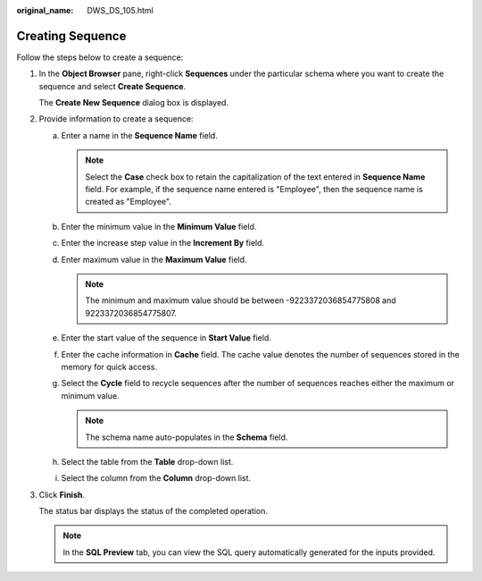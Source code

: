 :original_name: DWS_DS_105.html

.. _DWS_DS_105:

Creating Sequence
=================

Follow the steps below to create a sequence:

#. In the **Object Browser** pane, right-click **Sequences** under the particular schema where you want to create the sequence and select **Create Sequence**.

   The **Create New Sequence** dialog box is displayed.

#. Provide information to create a sequence:

   a. Enter a name in the **Sequence Name** field.

      .. note::

         Select the **Case** check box to retain the capitalization of the text entered in **Sequence Name** field. For example, if the sequence name entered is "Employee", then the sequence name is created as "Employee".

   b. Enter the minimum value in the **Minimum Value** field.
   c. Enter the increase step value in the **Increment By** field.
   d. Enter maximum value in the **Maximum Value** field.

      .. note::

         The minimum and maximum value should be between -9223372036854775808 and 9223372036854775807.

   e. Enter the start value of the sequence in **Start Value** field.
   f. Enter the cache information in **Cache** field. The cache value denotes the number of sequences stored in the memory for quick access.
   g. Select the **Cycle** field to recycle sequences after the number of sequences reaches either the maximum or minimum value.

      .. note::

         The schema name auto-populates in the **Schema** field.

   h. Select the table from the **Table** drop-down list.
   i. Select the column from the **Column** drop-down list.

#. Click **Finish**.

   The status bar displays the status of the completed operation.

   .. note::

      In the **SQL Preview** tab, you can view the SQL query automatically generated for the inputs provided.
